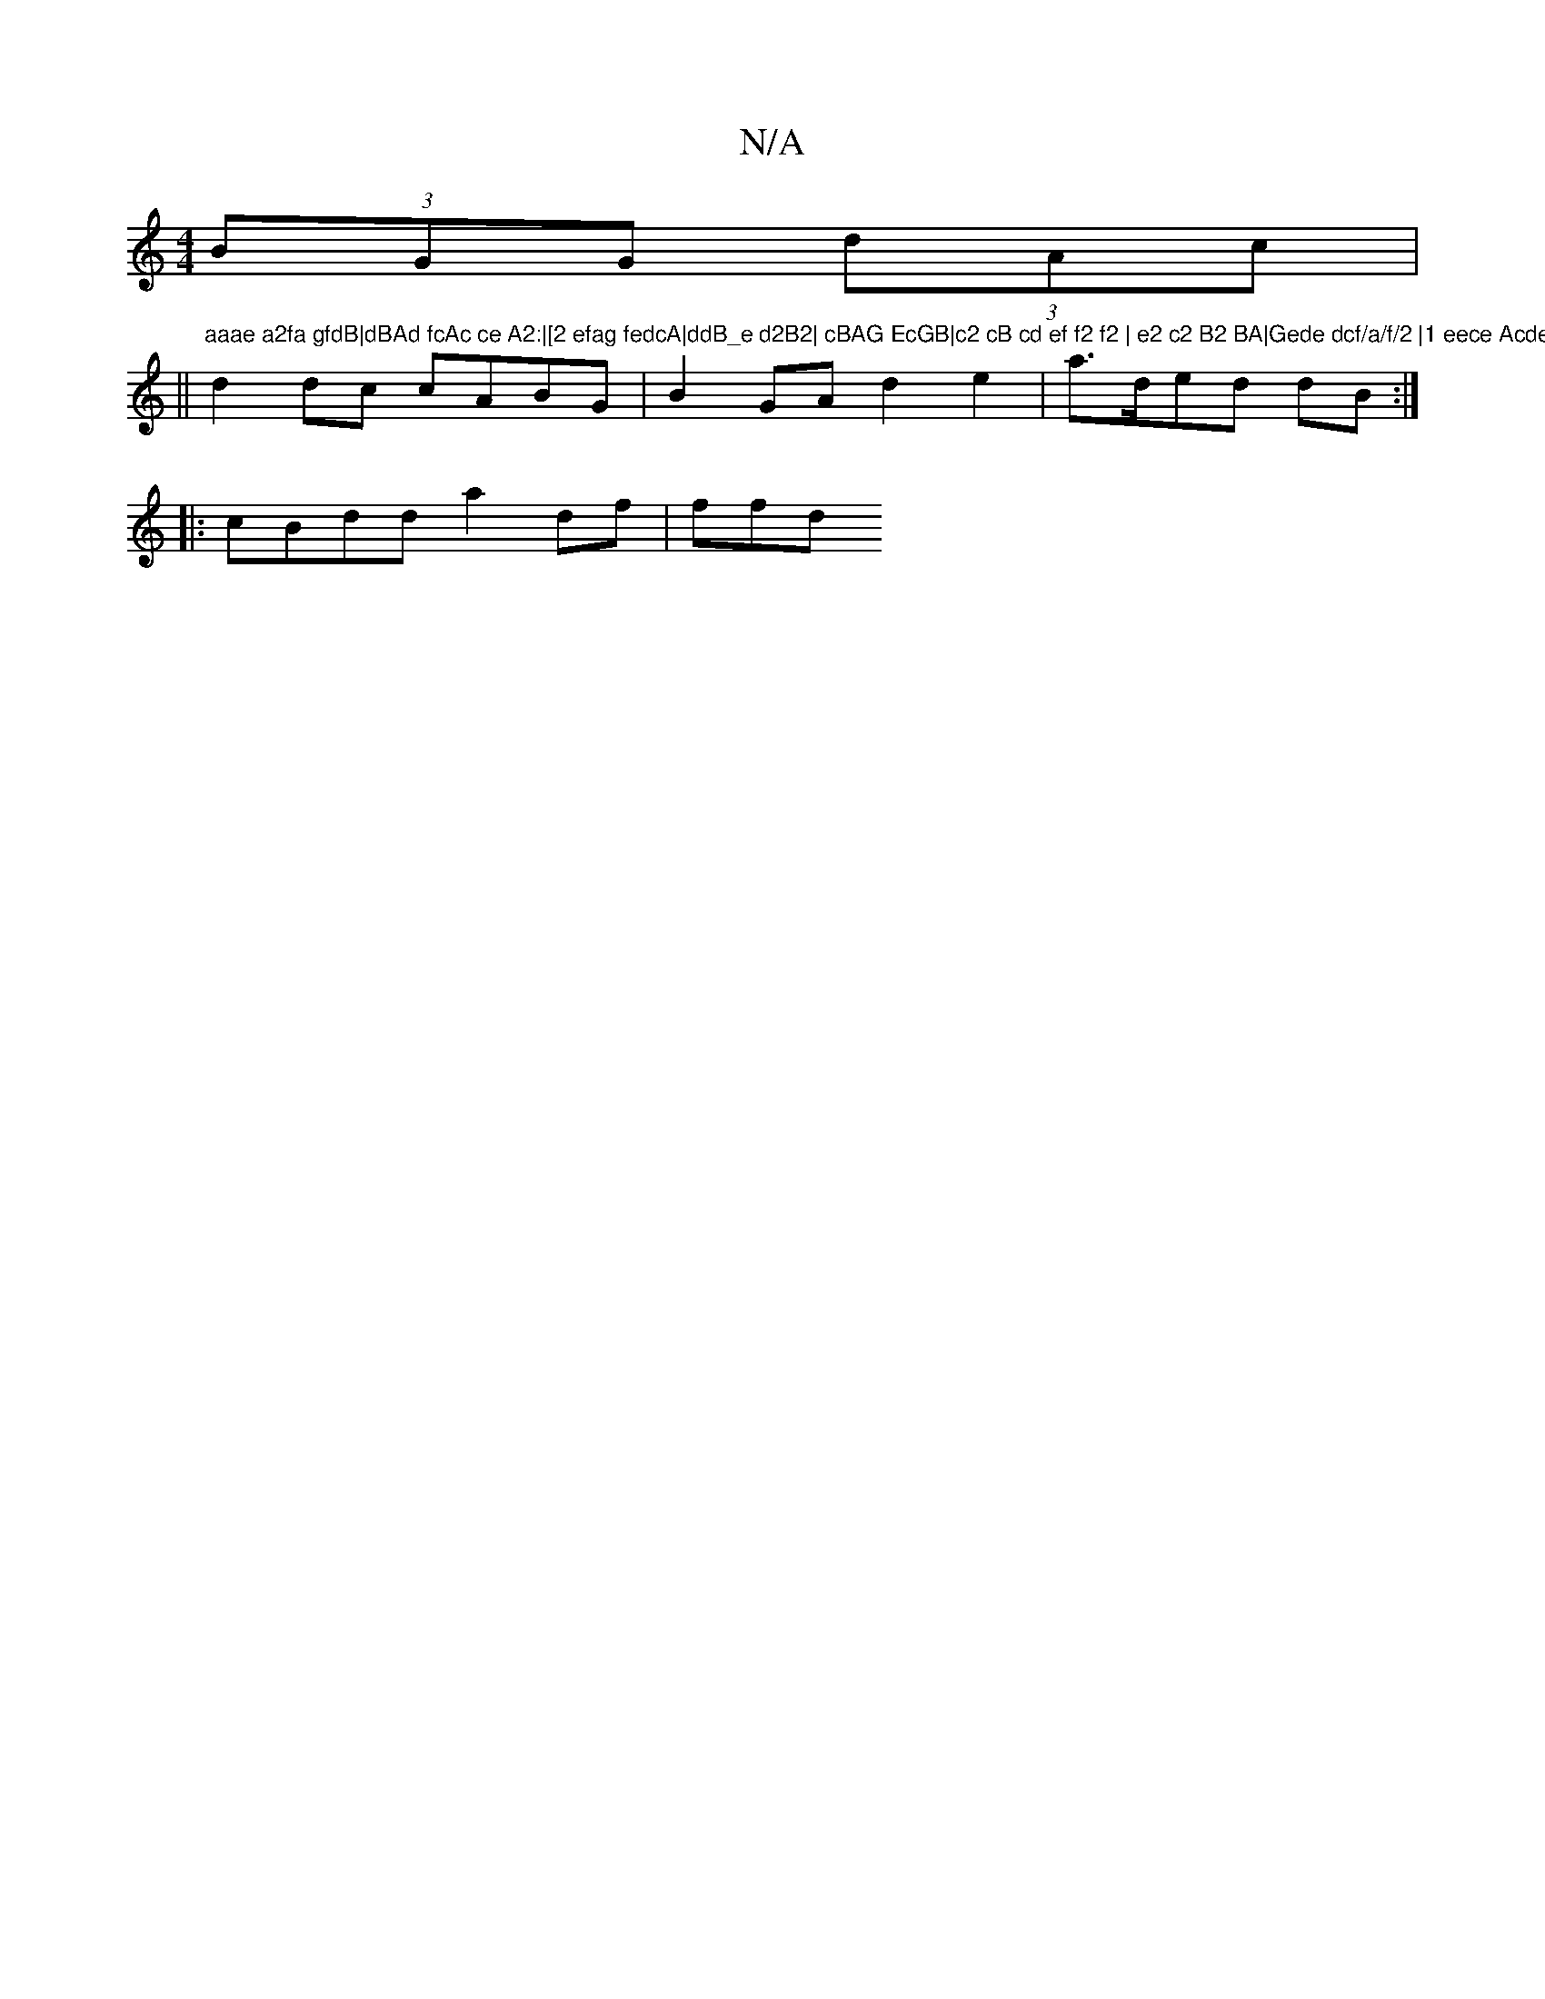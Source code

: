 X:1
T:N/A
M:4/4
R:N/A
K:Cmajor
(3BGG (3dAc |
||"aaae a2fa gfdB|dBAd fcAc ce A2:|[2 efag fedcA|ddB_e d2B2| cBAG EcGB|c2 cB cd ef f2 f2 | e2 c2 B2 BA|Gede dcf/a/f/2 |1 eece Acde|
d2 dc cABG | B2GA d2e2 | a>ded dB:|
|: cBdd a2df | ffd